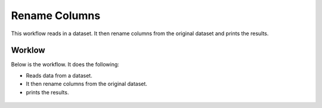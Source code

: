 Rename Columns
==============

This workflow reads in a dataset. It then rename columns from the original dataset and prints the results.

Worklow
-------

Below is the workflow. It does the following:

* Reads data from a dataset.
* It then rename columns from the original dataset.
* prints the results.

.. figure:: ../../_assets/tutorials/data-cleaning/rename-columns/1.PNG
   :alt: Rename Columns
   :align: center
   :width: 60%
